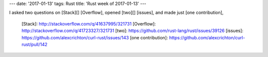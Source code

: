 ---
date: '2017-01-13'
tags: Rust
title: 'Rust week of 2017-01-13'
---

I asked two questions on [Stack][] [Overflow], opened [two][] [issues],
and made just [one contribution],

  [Stack]: http://stackoverflow.com/q/41637995/321731
  [Overflow]: http://stackoverflow.com/q/41723327/321731
  [two]: https://github.com/rust-lang/rust/issues/39126
  [issues]: https://github.com/alexcrichton/curl-rust/issues/143
  [one contribution]: https://github.com/alexcrichton/curl-rust/pull/142
